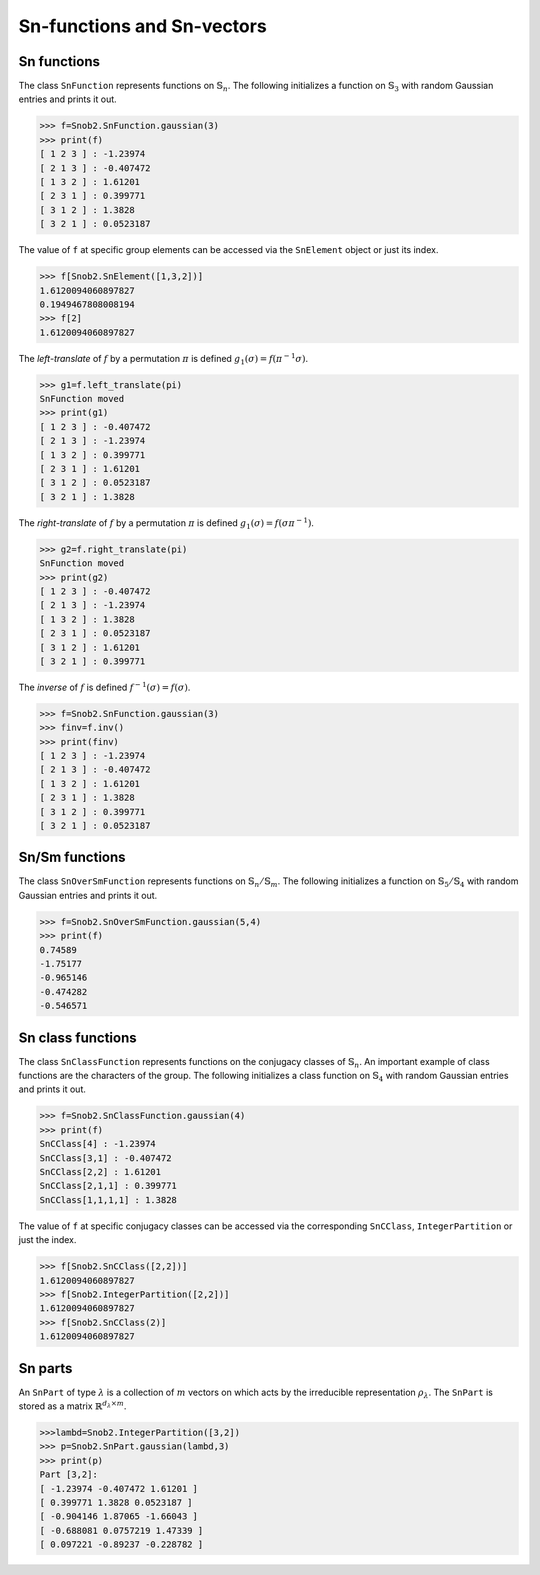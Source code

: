 ***************************
Sn-functions and Sn-vectors
***************************

=================
Sn functions
=================

The class ``SnFunction`` represents functions on :math:`\mathbb{S}_n`. 
The following initializes a function on :math:`\mathbb{S}_3` with random Gaussian entries and 
prints it out.

.. code-block:: python

  >>> f=Snob2.SnFunction.gaussian(3)
  >>> print(f)
  [ 1 2 3 ] : -1.23974
  [ 2 1 3 ] : -0.407472
  [ 1 3 2 ] : 1.61201
  [ 2 3 1 ] : 0.399771
  [ 3 1 2 ] : 1.3828
  [ 3 2 1 ] : 0.0523187


The value of ``f`` at specific group elements can be accessed via the ``SnElement`` object or just its index. 

.. code-block:: python

  >>> f[Snob2.SnElement([1,3,2])]
  1.6120094060897827
  0.1949467808008194
  >>> f[2]
  1.6120094060897827

The *left-translate* of :math:`f` by a permutation :math:`\pi` is defined :math:`g_1(\sigma)=f(\pi^{-1}\sigma)`. 

.. code-block:: python

  >>> g1=f.left_translate(pi)
  SnFunction moved
  >>> print(g1)
  [ 1 2 3 ] : -0.407472
  [ 2 1 3 ] : -1.23974
  [ 1 3 2 ] : 0.399771
  [ 2 3 1 ] : 1.61201
  [ 3 1 2 ] : 0.0523187
  [ 3 2 1 ] : 1.3828

The *right-translate* of :math:`f` by a permutation :math:`\pi` is defined :math:`g_1(\sigma)=f(\sigma \pi^{-1})`. 

.. code-block:: python

  >>> g2=f.right_translate(pi)
  SnFunction moved
  >>> print(g2)
  [ 1 2 3 ] : -0.407472
  [ 2 1 3 ] : -1.23974
  [ 1 3 2 ] : 1.3828
  [ 2 3 1 ] : 0.0523187
  [ 3 1 2 ] : 1.61201
  [ 3 2 1 ] : 0.399771

The *inverse* of :math:`f` is defined :math:`f^{-1}(\sigma)=f(\sigma)`. 

.. code-block:: python

  >>> f=Snob2.SnFunction.gaussian(3)
  >>> finv=f.inv()
  >>> print(finv)
  [ 1 2 3 ] : -1.23974
  [ 2 1 3 ] : -0.407472
  [ 1 3 2 ] : 1.61201
  [ 2 3 1 ] : 1.3828
  [ 3 1 2 ] : 0.399771
  [ 3 2 1 ] : 0.0523187

=================
Sn/Sm functions
=================

The class ``SnOverSmFunction`` represents functions on :math:`\mathbb{S}_n/\mathbb{S}_m`. 
The following initializes a function on :math:`\mathbb{S}_5/\mathbb{S}_4` with random Gaussian entries and 
prints it out.

.. code-block:: python

  >>> f=Snob2.SnOverSmFunction.gaussian(5,4)
  >>> print(f)
  0.74589
  -1.75177
  -0.965146
  -0.474282
  -0.546571


==================
Sn class functions
==================

The class ``SnClassFunction`` represents functions on the conjugacy classes of :math:`\mathbb{S}_n`. 
An important example of class functions are the characters of the group.  
The following initializes a class function on :math:`\mathbb{S}_4` with random Gaussian entries 
and prints it out.

.. code-block:: python

  >>> f=Snob2.SnClassFunction.gaussian(4)
  >>> print(f)
  SnCClass[4] : -1.23974
  SnCClass[3,1] : -0.407472
  SnCClass[2,2] : 1.61201
  SnCClass[2,1,1] : 0.399771
  SnCClass[1,1,1,1] : 1.3828

The value of ``f`` at specific conjugacy classes can be accessed via the corresponding ``SnCClass``, 
``IntegerPartition`` or just the index.

.. code-block:: python

   >>> f[Snob2.SnCClass([2,2])]
   1.6120094060897827
   >>> f[Snob2.IntegerPartition([2,2])]
   1.6120094060897827
   >>> f[Snob2.SnCClass(2)]
   1.6120094060897827


========
Sn parts
========


An ``SnPart`` of type :math:`\lambda` is a collection of :math:`m` vectors on which acts 
by the irreducible representation :math:`\rho_\lambda`. The ``SnPart`` is stored as a matrix 
:math:`\mathbb{R}^{d_\lambda\times m}`.

.. code-block:: python

  >>>lambd=Snob2.IntegerPartition([3,2])
  >>> p=Snob2.SnPart.gaussian(lambd,3)
  >>> print(p)
  Part [3,2]:
  [ -1.23974 -0.407472 1.61201 ]
  [ 0.399771 1.3828 0.0523187 ]
  [ -0.904146 1.87065 -1.66043 ]
  [ -0.688081 0.0757219 1.47339 ]
  [ 0.097221 -0.89237 -0.228782 ]


